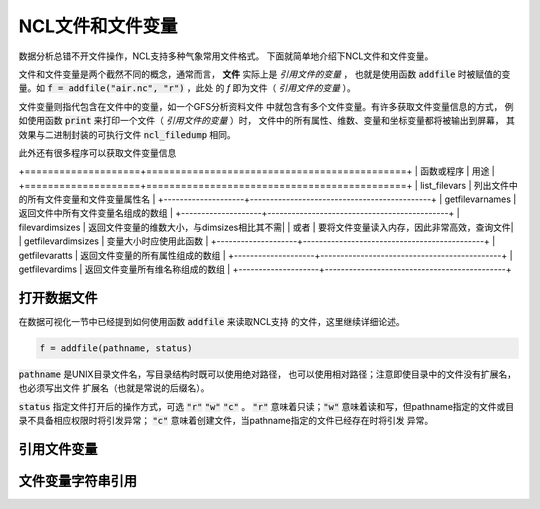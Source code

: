 NCL文件和文件变量
=======================

数据分析总错不开文件操作，NCL支持多种气象常用文件格式。
下面就简单地介绍下NCL文件和文件变量。

文件和文件变量是两个截然不同的概念，通常而言， **文件**  
实际上是 *引用文件的变量* ， 也就是使用函数 :code:`addfile` 
时被赋值的变量。如 :code:`f = addfile("air.nc", "r")` ，此处
的 *f* 即为文件（ *引用文件的变量* ）。

文件变量则指代包含在文件中的变量，如一个GFS分析资料文件
中就包含有多个文件变量。有许多获取文件变量信息的方式，
例如使用函数 :code:`print` 来打印一个文件（ *引用文件的变量* ）时，
文件中的所有属性、维数、变量和坐标变量都将被输出到屏幕，
其效果与二进制封装的可执行文件 :code:`ncl_filedump` 相同。

此外还有很多程序可以获取文件变量信息

+====================+=============================================+
| 函数或程序         | 用途                                        |
+====================+=============================================+
| list_filevars      | 列出文件中的所有文件变量和文件变量属性名    |
+--------------------+---------------------------------------------+
| getfilevarnames    | 返回文件中所有文件变量名组成的数组          |
+--------------------+---------------------------------------------+
| filevardimsizes    | 返回文件变量的维数大小，与dimsizes相比其不需|
|     或者           | 要将文件变量读入内存，因此非常高效，查询文件|
| getfilevardimsizes | 变量大小时应使用此函数                      |
+--------------------+---------------------------------------------+
| getfilevaratts     | 返回文件变量的所有属性组成的数组            |
+--------------------+---------------------------------------------+
| getfilevardims     | 返回文件变量所有维名称组成的数组            |
+--------------------+---------------------------------------------+


打开数据文件
-------------
在数据可视化一节中已经提到如何使用函数 :code:`addfile` 来读取NCL支持
的文件，这里继续详细论述。

.. code::
    
    f = addfile(pathname, status)

:code:`pathname` 是UNIX目录文件名，写目录结构时既可以使用绝对路径，
也可以使用相对路径；注意即使目录中的文件没有扩展名，也必须写出文件
扩展名（也就是常说的后缀名）。

:code:`status` 指定文件打开后的操作方式，可选 :code:`"r"`  
:code:`"w"`  :code:`"c"` 。 :code:`"r"` 意味着只读；:code:`"w"` 
意味着读和写，但pathname指定的文件或目录不具备相应权限时将引发异常；
:code:`"c"`  意味着创建文件，当pathname指定的文件已经存在时将引发
异常。


引用文件变量
-------------


文件变量字符串引用
-------------------